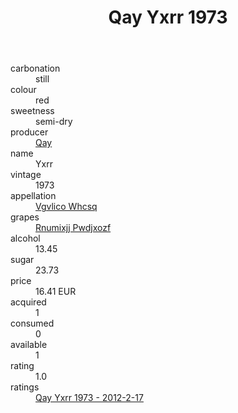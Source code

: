:PROPERTIES:
:ID:                     26a83979-2380-47d6-9011-c67965a39506
:END:
#+TITLE: Qay Yxrr 1973

- carbonation :: still
- colour :: red
- sweetness :: semi-dry
- producer :: [[id:c8fd643f-17cf-4963-8cdb-3997b5b1f19c][Qay]]
- name :: Yxrr
- vintage :: 1973
- appellation :: [[id:b445b034-7adb-44b8-839a-27b388022a14][Vgvlico Whcsq]]
- grapes :: [[id:7450df7f-0f94-4ecc-a66d-be36a1eb2cd3][Rnumixjj Pwdjxozf]]
- alcohol :: 13.45
- sugar :: 23.73
- price :: 16.41 EUR
- acquired :: 1
- consumed :: 0
- available :: 1
- rating :: 1.0
- ratings :: [[id:39bd7d0a-8d58-428a-a220-c41d381dd956][Qay Yxrr 1973 - 2012-2-17]]


